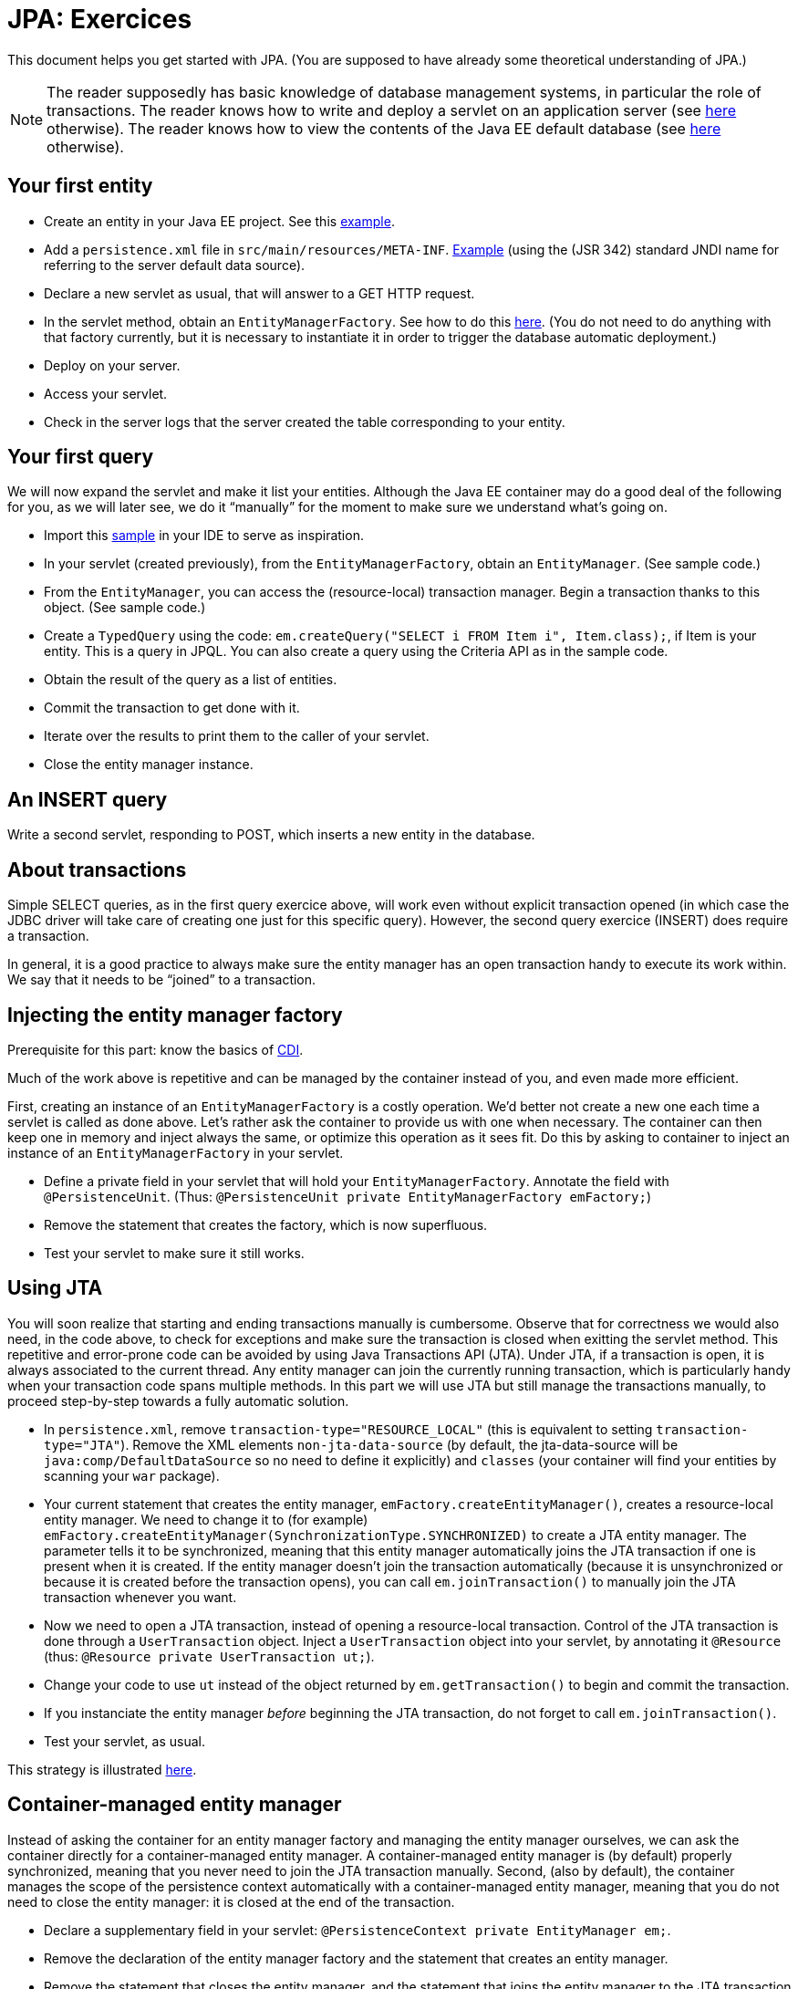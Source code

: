 = JPA: Exercices

This document helps you get started with JPA. (You are supposed to have already some theoretical understanding of JPA.)

NOTE: The reader supposedly has basic knowledge of database management systems, in particular the role of transactions. The reader knows how to write and deploy a servlet on an application server (see https://github.com/oliviercailloux/java-course/blob/master/Servlets.adoc[here] otherwise). The reader knows how to view the contents of the Java EE default database (see https://github.com/oliviercailloux/java-course/blob/master/DB%20from%20Eclipse.adoc[here] otherwise).

== Your first entity

* Create an entity in your Java EE project. See this https://github.com/oliviercailloux/javaee-jpa-resource-local-servlets/blob/master/src/main/java/io/github/oliviercailloux/javaee_jpa_resource_local_servlets/model/Item.java[example].
* Add a `persistence.xml` file in `src/main/resources/META-INF`. https://github.com/oliviercailloux/javaee-jpa-resource-local-servlets/blob/master/src/main/resources/META-INF/persistence.xml[Example] (using the (JSR 342) standard JNDI name for referring to the server default data source).
* Declare a new servlet as usual, that will answer to a GET HTTP request.
* In the servlet method, obtain an `EntityManagerFactory`. See how to do this https://github.com/oliviercailloux/javaee-jpa-resource-local-servlets/blob/master/src/main/java/io/github/oliviercailloux/javaee_jpa_resource_local_servlets/servlets/GetItemsServlet.java[here]. (You do not need to do anything with that factory currently, but it is necessary to instantiate it in order to trigger the database automatic deployment.)
* Deploy on your server.
* Access your servlet.
* Check in the server logs that the server created the table corresponding to your entity.

== Your first query
We will now expand the servlet and make it list your entities. Although the Java EE container may do a good deal of the following for you, as we will later see, we do it “manually” for the moment to make sure we understand what’s going on.

* Import this https://github.com/oliviercailloux/javaee-jpa-resource-local-servlets[sample] in your IDE to serve as inspiration.
* In your servlet (created previously), from the `EntityManagerFactory`, obtain an `EntityManager`. (See sample code.)
* From the `EntityManager`, you can access the (resource-local) transaction manager. Begin a transaction thanks to this object. (See sample code.)
* Create a `TypedQuery` using the code: `em.createQuery("SELECT i FROM Item i", Item.class);`, if Item is your entity. This is a query in JPQL. You can also create a query using the Criteria API as in the sample code.
* Obtain the result of the query as a list of entities.
* Commit the transaction to get done with it.
* Iterate over the results to print them to the caller of your servlet.
* Close the entity manager instance.

== An INSERT query

Write a second servlet, responding to POST, which inserts a new entity in the database.

== About transactions

Simple SELECT queries, as in the first query exercice above, will work even without explicit transaction opened (in which case the JDBC driver will take care of creating one just for this specific query). However, the second query exercice (INSERT) does require a transaction.

In general, it is a good practice to always make sure the entity manager has an open transaction handy to execute its work within. We say that it needs to be “joined” to a transaction.

== Injecting the entity manager factory

Prerequisite for this part: know the basics of https://github.com/oliviercailloux/java-course/tree/master/CDI[CDI].

Much of the work above is repetitive and can be managed by the container instead of you, and even made more efficient.

First, creating an instance of an `EntityManagerFactory` is a costly operation. We’d better not create a new one each time a servlet is called as done above. Let’s rather ask the container to provide us with one when necessary. The container can then keep one in memory and inject always the same, or optimize this operation as it sees fit. Do this by asking to container to inject an instance of an `EntityManagerFactory` in your servlet.

* Define a private field in your servlet that will hold your `EntityManagerFactory`. Annotate the field with `@PersistenceUnit`. (Thus: `@PersistenceUnit private EntityManagerFactory emFactory;`)
* Remove the statement that creates the factory, which is now superfluous.
* Test your servlet to make sure it still works.

== Using JTA

You will soon realize that starting and ending transactions manually is cumbersome. Observe that for correctness we would also need, in the code above, to check for exceptions and make sure the transaction is closed when exitting the servlet method. This repetitive and error-prone code can be avoided by using Java Transactions API (JTA). Under JTA, if a transaction is open, it is always associated to the current thread. Any entity manager can join the currently running transaction, which is particularly handy when your transaction code spans multiple methods. In this part we will use JTA but still manage the transactions manually, to proceed step-by-step towards a fully automatic solution.

* In `persistence.xml`, remove `transaction-type="RESOURCE_LOCAL"` (this is equivalent to setting `transaction-type="JTA"`). Remove the XML elements `non-jta-data-source` (by default, the jta-data-source will be `java:comp/DefaultDataSource` so no need to define it explicitly) and `classes` (your container will find your entities by scanning your `war` package).
* Your current statement that creates the entity manager, `emFactory.createEntityManager()`, creates a resource-local entity manager. We need to change it to (for example) `emFactory.createEntityManager(SynchronizationType.SYNCHRONIZED)` to create a JTA entity manager. The parameter tells it to be synchronized, meaning that this entity manager automatically joins the JTA transaction if one is present when it is created. If the entity manager doesn’t join the transaction automatically (because it is unsynchronized or because it is created before the transaction opens), you can call `em.joinTransaction()` to manually join the JTA transaction whenever you want.
* Now we need to open a JTA transaction, instead of opening a resource-local transaction. Control of the JTA transaction is done through a `UserTransaction` object. Inject a `UserTransaction` object into your servlet, by annotating it `@Resource` (thus: `@Resource private UserTransaction ut;`).
* Change your code to use `ut` instead of the object returned by `em.getTransaction()` to begin and commit the transaction.
* If you instanciate the entity manager _before_ beginning the JTA transaction, do not forget to call `em.joinTransaction()`.
* Test your servlet, as usual.

This strategy is illustrated https://github.com/oliviercailloux/samples/blob/master/JavaEE-JPA-Inject-Servlets/src/main/java/io/github/oliviercailloux/javaee_jpa_inject_servlets/servlets/advanced/GetItemsManualTransactionServletExtUnsJTAEntityManager.java[here].

== Container-managed entity manager

Instead of asking the container for an entity manager factory and managing the entity manager ourselves, we can ask the container directly for a container-managed entity manager. A container-managed entity manager is (by default) properly synchronized, meaning that you never need to join the JTA transaction manually. Second, (also by default), the container manages the scope of the persistence context automatically with a container-managed entity manager, meaning that you do not need to close the entity manager: it is closed at the end of the transaction.

* Declare a supplementary field in your servlet: `@PersistenceContext private EntityManager em;`.
* Remove the declaration of the entity manager factory and the statement that creates an entity manager.
* Remove the statement that closes the entity manager, and the statement that joins the entity manager to the JTA transaction if you used one.
* Test your servlet.

Using a container-managed entity manager requires JTA to be used, thus you can’t implement this part if you stick to a resource-local transaction type.

== Container-managed transactions

* Instead of opening, executing, closing the transaction directly in the servlet, let the servlet call a CDI managed bean method which will take care of that job. Annotate this (transactional) method with `@Transactional`. The container will make sure, when executing the method, that a transaction is ongoing. If no transaction is ongoing when the method starts executing, the container automatically starts a transaction, and closes it at the end of the method. 

This strategy is illustrated in the https://github.com/oliviercailloux/samples/tree/master/JavaEE-JPA-Inject-Servlets[JavaEE-JPA-Inject-Servlets] sample (see https://github.com/oliviercailloux/samples/blob/master/JavaEE-JPA-Inject-Servlets/src/main/java/io/github/oliviercailloux/javaee_jpa_inject_servlets/servlets/GetItemsServletJTAEntityManager.java[here]).

You need to execute your transactions in CDI managed beans in order to benefit from the transactions (or EJBs, not detailed here).

//or? This strategy is illustrated https://github.com/oliviercailloux/samples/blob/master/JavaEE-JPA-Inject-Servlets/src/main/java/io/github/oliviercailloux/javaee_jpa_inject_servlets/servlets/advanced/GetItemsManualTransactionServletJTAEntityManager.java[here].


